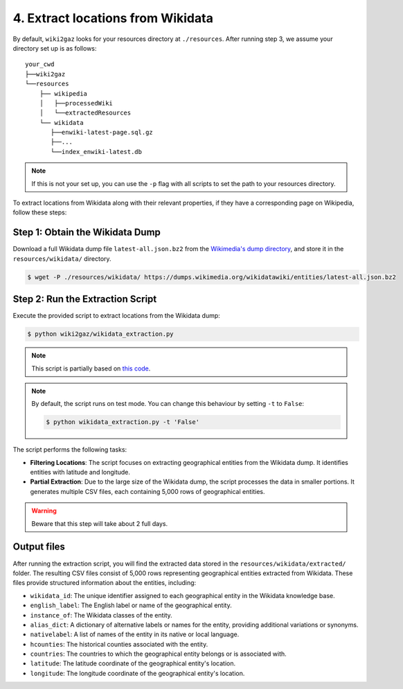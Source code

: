 4. Extract locations from Wikidata
==================================

By default, ``wiki2gaz`` looks for your resources directory at ``./resources``.
After running step 3, we assume your directory set up is as follows:

::

    your_cwd
    ├──wiki2gaz
    └──resources    
        ├── wikipedia
        │   ├──processedWiki
        │   └──extractedResources
        └── wikidata
           ├──enwiki-latest-page.sql.gz
           ├──...
           └──index_enwiki-latest.db

.. note::
  If this is not your set up, you can use the ``-p`` flag with all scripts to set the path to your resources directory.

To extract locations from Wikidata along with their relevant properties,
if they have a corresponding page on Wikipedia, follow these steps:

Step 1: Obtain the Wikidata Dump
--------------------------------
Download a full Wikidata dump file ``latest-all.json.bz2`` from the
`Wikimedia's dump directory <https://dumps.wikimedia.org/wikidatawiki/entities>`_,
and store it in the ``resources/wikidata/`` directory.

.. code-block:: bash

    $ wget -P ./resources/wikidata/ https://dumps.wikimedia.org/wikidatawiki/entities/latest-all.json.bz2

Step 2: Run the Extraction Script
---------------------------------
Execute the provided script to extract locations from the Wikidata dump:

.. code-block:: bash

    $ python wiki2gaz/wikidata_extraction.py

.. note::

    This script is partially based on `this code <https://akbaritabar.netlify.app/how_to_use_a_wikidata_dump>`_.

.. note::

    By default, the script runs on test mode. You can change this behaviour by
    setting ``-t`` to ``False``:

    .. code-block:: bash
    
        $ python wikidata_extraction.py -t 'False'

The script performs the following tasks:

* **Filtering Locations**: The script focuses on extracting geographical entities
  from the Wikidata dump. It identifies entities with latitude and longitude.

* **Partial Extraction**: Due to the large size of the Wikidata dump, the script
  processes the data in smaller portions. It generates multiple CSV files, each
  containing 5,000 rows of geographical entities.

.. warning::

    Beware that this step will take about 2 full days.

Output files
--------------------------------
After running the extraction script, you will find the extracted data stored
in the ``resources/wikidata/extracted/`` folder. The resulting CSV files
consist of 5,000 rows representing geographical entities extracted from
Wikidata. These files provide structured information about the entities,
including:

* ``wikidata_id``: The unique identifier assigned to each geographical entity
  in the Wikidata knowledge base.

* ``english_label``: The English label or name of the geographical entity.

* ``instance_of``: The Wikidata classes of the entity.

* ``alias_dict``: A dictionary of alternative labels or names for the entity,
  providing additional variations or synonyms.

* ``nativelabel``: A list of names of the entity in its native or local
  language.

* ``hcounties``: The historical counties associated with the entity.

* ``countries``: The countries to which the geographical entity belongs or is
  associated with.

* ``latitude``: The latitude coordinate of the geographical entity's location.

* ``longitude``: The longitude coordinate of the geographical entity's
  location.